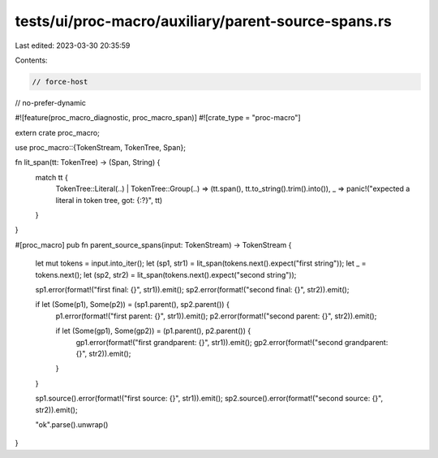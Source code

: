 tests/ui/proc-macro/auxiliary/parent-source-spans.rs
====================================================

Last edited: 2023-03-30 20:35:59

Contents:

.. code-block:: rs

    // force-host
// no-prefer-dynamic

#![feature(proc_macro_diagnostic, proc_macro_span)]
#![crate_type = "proc-macro"]

extern crate proc_macro;

use proc_macro::{TokenStream, TokenTree, Span};

fn lit_span(tt: TokenTree) -> (Span, String) {
    match tt {
        TokenTree::Literal(..) |
        TokenTree::Group(..) => (tt.span(), tt.to_string().trim().into()),
        _ => panic!("expected a literal in token tree, got: {:?}", tt)
    }
}

#[proc_macro]
pub fn parent_source_spans(input: TokenStream) -> TokenStream {
    let mut tokens = input.into_iter();
    let (sp1, str1) = lit_span(tokens.next().expect("first string"));
    let _ = tokens.next();
    let (sp2, str2) = lit_span(tokens.next().expect("second string"));

    sp1.error(format!("first final: {}", str1)).emit();
    sp2.error(format!("second final: {}", str2)).emit();

    if let (Some(p1), Some(p2)) = (sp1.parent(), sp2.parent()) {
        p1.error(format!("first parent: {}", str1)).emit();
        p2.error(format!("second parent: {}", str2)).emit();

        if let (Some(gp1), Some(gp2)) = (p1.parent(), p2.parent()) {
            gp1.error(format!("first grandparent: {}", str1)).emit();
            gp2.error(format!("second grandparent: {}", str2)).emit();
        }
    }

    sp1.source().error(format!("first source: {}", str1)).emit();
    sp2.source().error(format!("second source: {}", str2)).emit();

    "ok".parse().unwrap()
}


